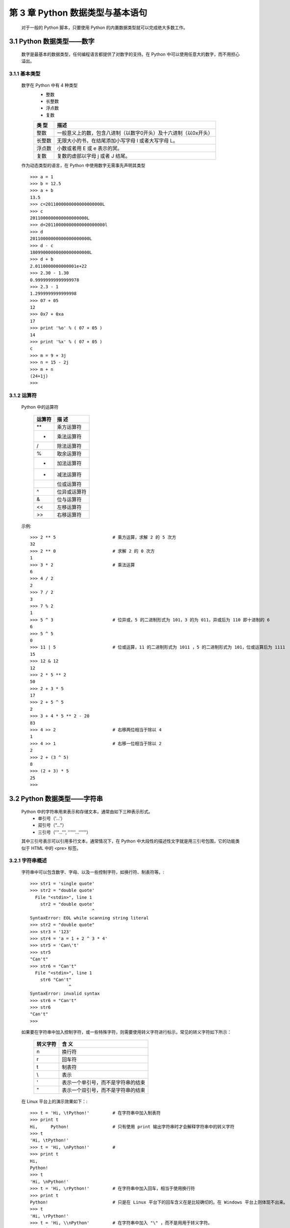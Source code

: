 第 3 章 Python 数据类型与基本语句
=================================

    对于一般的 Python 脚本，只要使用 Python 的内置数据类型就可以完成绝大多数工作。

3.1 Python 数据类型——数字
---------------------------
    数字是最基本的数据类型，任何编程语言都提供了对数字的支持。在 Python 中可以使用任意大的数字，而不用担心溢出。

3.1.1 基本类型
``````````````
    数字在 Python 中有 4 种类型
        - 整数
        - 长整数
        - 浮点数
        - 复数

	============	==============================================================
	类    型		描述
	============	==============================================================
	整数        	一般意义上的数，包含八进制（以数字0开头）及十六进制（以0x开头）
	长整数		无限大小的书，在结尾添加小写字母 l 或者大写字母 L。
	浮点数		小数或者用 E 或 e 表示的冥。
	复数		复数的虚部以字母 j 或者 J 结尾。
	============	==============================================================

    作为动态类型的语言，在 Python 中使用数字无需事先声明其类型 ::

	>>> a = 1
	>>> b = 12.5
	>>> a + b
	13.5
	>>> c=2011000000000000000000L
	>>> c
	2011000000000000000000L
	>>> d=20110000000000000000000l
	>>> d
	20110000000000000000000L
	>>> d - c
	18099000000000000000000L
	>>> d + b
	2.0110000000000001e+22
	>>> 2.30 - 1.30
	0.99999999999999978
	>>> 2.3 - 1
	1.2999999999999998
	>>> 07 + 05
	12
	>>> 0x7 + 0xa
	17
	>>> print '%o' % ( 07 + 05 )
	14
	>>> print '%x' % ( 07 + 05 )
	c
	>>> m = 9 + 3j
	>>> n = 15 - 2j
	>>> m + n
	(24+1j)
	>>> 

3.1.2 运算符
````````````
    Python 中的运算符

	===========	==============================================
	  运算符		描		述
	===========	==============================================
	    **			乘方运算符
	     *			乘法运算符
	    /			除法运算符
	    %			取余运算符
	    +			加法运算符
	    -			减法运算符
	    |			位或运算符
	    ^			位异或运算符
	    &			位与运算符
	    <<			左移运算符
	    >>			右移运算符
	===========	==============================================

    示例::

	>>> 2 ** 5			# 乘方运算，求解 2 的 5 次方
	32
	>>> 2 ** 0			# 求解 2 的 0 次方
	1
	>>> 3 * 2			# 乘法运算
	6
	>>> 4 / 2			
	2
	>>> 7 / 2
	3
	>>> 7 % 2
	1
	>>> 5 ^ 3			# 位异或，5 的二进制形式为 101，3 的为 011，异或后为 110 即十进制的 6
	6
	>>> 5 ^ 5
	0
	>>> 11 | 5			# 位或运算，11 的二进制形式为 1011 ，5 的二进制形式为 101，位或运算后为 1111
	15
	>>> 12 & 12
	12
	>>> 2 * 5 ** 2
	50
	>>> 2 + 3 * 5
	17
	>>> 2 + 5 ^ 5
	2
	>>> 3 + 4 * 5 ** 2 - 20
	83
	>>> 4 >> 2			# 右移两位相当于除以 4
	1
	>>> 4 >> 1			# 右移一位相当于除以 2
	2
	>>> 2 + (3 ^ 5)
	8
	>>> (2 + 3) * 5
	25
	>>> 


3.2 Python 数据类型——字符串 
------------------------------
    Python 中的字符串用来表示和存储文本，通常由如下三种表示形式。
	- 单引号（'...'）
	- 双引号（"..."）
	- 三引号（'''...''', ''''''...''''''）
    其中三引号表示可以引用多行文本，通常情况下，在 Python 中大段性的描述性文字就是用三引号包围，它的功能类似于
    HTML 中的 <pre> 标签。

3.2.1 字符串概述
``````````````
    字符串中可以包含数字、字母、以及一些控制字符，如换行符、制表符等。::

	>>> str1 = 'single quote'
	>>> str2 = "double quote'
	  File "<stdin>", line 1
	    str2 = "double quote'
				^
	SyntaxError: EOL while scanning string literal
	>>> str2 = "double quote"
	>>> str3 = '123'
	>>> str4 = 'a = 1 + 2 ^ 3 * 4'
	>>> str5 = 'Can\'t'
	>>> str5
	"Can't"
	>>> str6 = "Can't"
	  File "<stdin>", line 1
	    str6 "Can't"
		       ^
	SyntaxError: invalid syntax
	>>> str6 = "Can't"
	>>> str6
	"Can't"
	>>> 

    如果要在字符串中加入控制字符，或一些特殊字符，则需要使用转义字符进行标示，常见的转义字符如下所示：

	============	==============================================
	  转义字符			含    义
	============	==============================================
	     \n			换行符
	     \r			回车符
	     \t			制表符
	     \\			表示 \
	     \'			表示一个单引号，而不是字符串的结束
	     \"			表示一个双引号，而不是字符串的结束
	============	==============================================

    在 Linux 平台上的演示效果如下：::

	>>> t = 'Hi, \tPython!'		# 在字符串中加入制表符
	>>> print t
	Hi, 	Python!			# 只有使用 print 输出字符串时才会解释字符串中的转义字符
	>>> t
	'Hi, \tPython!'
	>>> t = 'Hi, \nPython!'		# 
	>>> print t
	Hi, 
	Python!
	>>> t
	'Hi, \nPython!'
	>>> t = 'Hi, \rPython!'		# 在字符串中加入回车，相当于使用换行符
	>>> print t
	Python!				# 只是在 Linux 平台下的回车含义在是比较确切的。在 Windows 平台上则体现不出来。
	>>> t
	'Hi, \rPython!'
	>>> t = 'Hi, \\nPython'		# 在字符串中加入 "\" ，而不是用用于转义字符。
	>>> print t
	Hi, \nPython
	>>> 

    同样的**回车符**在 Windows 平台上的表现就有所不同。::

	IDLE 2.6.6      
	>>> t = 'Hi, \rPython!'		# 这里回车的作用等同于换行
	>>> print t
	Hi, 
	Python!
	>>> t = 'Hi, \nPython!'		# 这里换行的作用体现了出来
	>>> print t
	Hi, 
	Python!
	>>> t = 'Hi, \r\nPython!'	# 这里如果两个同时加上，则会出现空行的情况，不过这个空行在 Notepad 中看不出来，只能在
	>>> print t			# vim/emeditor 这类编辑器中科院观察到。这本社也是由于平台对待换行的差异而造成的。
	Hi, 

	Python!
	>>> 

3.2.2 操作字符串
````````````````
    Python 相较于自己目前所学的语言提供了超多字符串操作函数，很多还很有意思。当然也支持 "+"/"*" 的运算符。
    常用的字符串操作函数如下：::

	=====================	=====================================================
	   字符串操作			描	述
	=====================	=====================================================
	 string.capitalize()	 将字符串的第一个字母大写
	 string.count()		 获得字符串中某一子字符串的长度
	 string.find()		 获得字符串中某一子字符串的起始位置
	 *string.isalnum()	 检测字符串是否仅包含 0-9A-Za-z
	 *string.isalpha()	 检测字符串是否仅包含 0-9A-Za-z
	 *string.isdigit()	 检测字符串是否仅包含字母
	 string.islower()	 检测字符串是否均为小写字母
	 string.isspace()	 检测字符串中所有字符是否均为空白字符
	 string.istitle()	 检测字符串中的单词是否为首字母大写
	 string.isupper()	 检测字符串是否均为大写字母
	 (★)string.join()	 连接字符串
	 string.lower()		 将字符串全部转换为小写
	 string.split()		 分割字符串
	 string.swapcase()	 将字符串中的大写字母转换为小写，小写字母转换为大写
	 string.title()		 将字符串中的单词首字母大写
	 string.upper()		 将字符串中全部字母转换为大写
	 len(string)		 获取字符串长度
	=====================	=====================================================

    函数的使用示例：::

	>>> str = 'hi, python!'
	>>> str.capitalize()		# 将字符串的第一个字母大写	
	'Hi, python!'
	>>> str.count('p')		# 获得字符串中 "p" 的数目
	1
	>>> str.find('hello')		# 获得字符串中 "p" 的起始位置
	-1				# -1 表示未找到
	>>> str.find('p')		# 获得字符串中 "p" 的起始位置
	4				# 从 0 开始也就是字符串中第 5 个字符
	>>> str.isalnum()		# 检测字符串是否仅包含 0-9A-Za-z
	False
	>>> str.isalpha()		# 检测字符串是否仅包含字母
	False
	>>> str.isdigit()
	False
	>>> str.islower()
	True
	>>> str.isspace()		# 检测字符串中所有字符是否均为空白字符
	False
	>>> str.istitle()		# 检测字符串中的单词是否为首字母大写
	False
	>>> str.isupper()
	False
	>>> str.join('HI')
	'Hhi, python!I'
	>>> str.upper()
	'HI, PYTHON!'
	>>> str.split()
	['hi,', 'python!']
	>>> str.split(',')
	['hi', ' python!']
	>>> len(str)
	11
	>>> str + 'hello'
	'hi, python!hello'
	>>> str * 3			# 使用 "*" 重复字符串，此处重复 3 此
	'hi, python!hi, python!hi, python!'
	>>> str * 2
	'hi, python!hi, python!'
	>>> str				# 输出 str
	'hi, python!'			# 仍为原来的字符串
	>>> 

    以上函数并不改变字符串本身，而是返回修改后的新字符串，这点与 Java 相同。如果像修改原字符串，则可以使用下面的方式：::

	>>> str = str.title()
	>>> str
	'Hi, Python!'

    上面最复杂的函数是 string.join()/string.split() ，会随着参数的不同而产生不同的效果。对于 string.join() 
	- 如果参数字符串中只有一个字符，那么返回参数字符串
	- 如果参数字符串中拥有多个字符，那么会将原字符串插入参数字符串中的每两个字符之间
    同样，string.join() 并不改变原字符串，只是返回一个新的字符串。::

	>>> str = 'god'
	>>> str.join('-><-')
	'-god>god<god-'
	>>> str.join('a')
	'a'
	>>> str
	'god'

    string.split() 函数将字符串以指定的字符分割，如果不指定字符，则默认以空格分割字符串。其函数原型 ::

	split([sep [,maxsplit]])

    参数含义
	- sep -> 可选参数，指定分割字符
	- maxsplit -> 可选参数，分割次数
    示例：::

	>>> str = 'Python is wonderful!'
	>>> str.split()
	['Python', 'is', 'wonderful!']
	>>> str.split(None,1)
	['Python', 'is wonderful!']
	>>> str.split(None,0)
	['Python is wonderful!']
	>>> str.split('o',)
	['Pyth', 'n is w', 'nderful!']
	>>> 

3.2.3 索引和分片
````````````````
    **Python 中的字符串相当于一个不可变序列的列表（这一概念应该引于函数式语言）。**

    一旦声明一个字符串，则字符串中的每个字符都有了自己固定的位置。在 Python 可以使用 "[]" 来访问字符串中指定位置上
    的字符，这种方式类似于 C 语言中是数组。与数组类似，字符串中的字符序号从 0 计数。

    与 C 语言不同的是，Python 还允许以负数表示字符的序号，负数表示从字符串尾部开始计算，此时最后一个字符的序列号为
    -1，而不是 -0.下面演示了这种访问方式。::

	>>> str = 'abcdefg'
	>>> str[2]
	'c'
	>>> str[-2]
	'f'
	>>> str[-0]			# -0 即 0，就是去字符串中的第一个字符
	'a'
	>>> str[-1]
	'g'
	>>> str[1:4]			# Python 也选择了 "[a, b)" 的区间表示方式
	'bcd'
	>>> str[1:1]
	''
	>>> str[2:4]
	'cd'
	>>> str[1:-1]			# 引入负数标号的好处就在于，需要截取一段字符串时不再需要像 Java 那样复杂的进行计算了。
	'bcdef'
	>>> str[0:-2]	
	'abcde'
	>>> str[:-2]			# 等同于 str[0:-2]
	'abcde'
	>>> 

    Python 字符串索引和分片中，最有意思的两点::
	- 区间选择了 **[a, b)** 此种区间表示，这在 C++ 编程你也行中讲述了这种方式的优点，比如 **b-a** 就是区间的长度，无需其他工作。
	- 引入的负数标号易于 **截取字符串** 。

3.2.4 格式化字符串
``````````````````
    格式化字符串的概念最早是从 C 语言中获得的，Python 中格式化的概念相似，但更加灵活。

    由于字符串中的字符顺序是不可变的，但有时有需要根据具体情况修改字符串的内容，这是就需要使用格式化字符串的方式了。
    在 Python 中科院使用以 "%" 开头的字符，已在脚本中改变字符串的内容。常用的格式化字符有以下几个：

	- %c: 单个字符
	- %d: 十进制整数
	- %o: 八进制整数
	- %s: 字符串
	- %x: 十六进制整数，其中的字母小写。
	- %X: 十六进制整数，其中的字母大写。

    示例：::

	>>> s  = 'So %s day!'			# 定义字符串，在字符串中使用 %s
	>>> print s % 'beautiful'		# 使用 beautiful 替换 %s
	So beautiful day!
	>>> s % 'beautiful'			# 与 print s % 'beautiful' 功能相同
	'So beautiful day!'
	>>> '1 %c 1 %c %d' % ('+', '=', 2)	# 使用多个格式化字符
	'1 + 1 = 2'
	>>> 'x = %x' % 0xA			# 使用 %x 格式化十六进制数字，其中的字母小写
	'x = a'
	>>> 'x = %X' % 0xA			# 使用 %X 格式化十六进制数字，其中的字母大写
	'x = A'

3.2.5 字符串与数字相互转换
``````````````````````````
    很多情况下，都会遇到数字与数字字符串的转换问题，比如 C 语言中的 socket 编程中，就会遇到的，使用 atoi 函数进行转换，在
    Python 中也有类似的函数从事两者之间的转换工作，

    string.atoi() 将字符串转换为整数
    string.atoi( s[, base])
	- s: 进行转换的字符串
	- base: 可选参数，表示将字符转换成的进制类型

    str() 将数字转换为字符串

    示例：::

	>>> '10' + 4						# 两种不同类型对象相加引发异常
	Traceback (most recent call last):
	  File "<stdin>", line 1, in <module>
	TypeError: cannot concatenate 'str' and 'int' objects
	>>> string.atoi('10') + 4				# 没有 import string 时，会发生 string 未定义的错误
	Traceback (most recent call last):
	  File "<stdin>", line 1, in <module>
	NameError: name 'string' is not defined
	>>> import string
	>>> string.atoi('10') + 4				# 将字符串转换为数字
	14
	>>> '10' + str(4)					# 将数字转换为字符串
	'104'
	>>> string.atoi('13', 16)				# 将字符串转换为十六进制
	19




